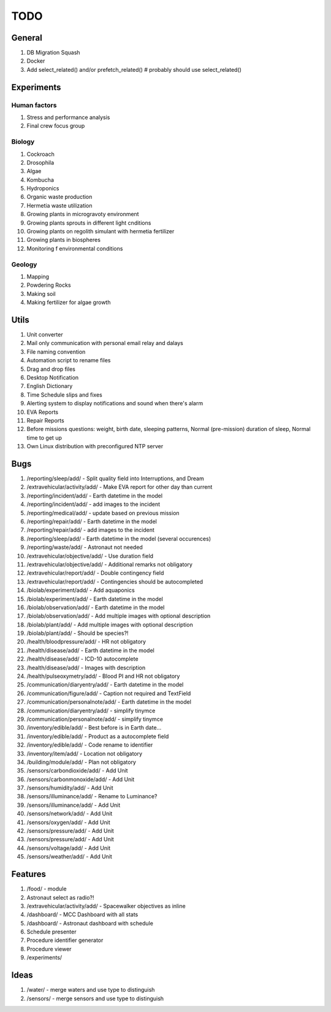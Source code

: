 ****
TODO
****

General
=======
#. DB Migration Squash
#. Docker
#. Add select_related() and/or prefetch_related()  # probably should use select_related()

Experiments
===========

Human factors
-------------
#. Stress and performance analysis
#. Final crew focus group

Biology
-------
#. Cockroach
#. Drosophila
#. Algae
#. Kombucha
#. Hydroponics
#. Organic waste production
#. Hermetia waste utilization
#. Growing plants in microgravoty environment
#. Growing plants sprouts in different light cnditions
#. Growing plants on regolith simulant with hermetia fertilizer
#. Growing plants in biospheres
#. Monitoring f environmental conditions

Geology
-------
#. Mapping
#. Powdering Rocks
#. Making soil
#. Making fertilizer for algae growth

Utils
=====
#. Unit converter
#. Mail only communication with personal email relay and dalays
#. File naming convention
#. Automation script to rename files
#. Drag and drop files
#. Desktop Notification
#. English Dictionary
#. Time Schedule slips and fixes
#. Alerting system to display notifications and sound when there's alarm
#. EVA Reports
#. Repair Reports
#. Before missions questions: weight, birth date, sleeping patterns, Normal (pre-mission) duration of sleep, Normal time to get up
#. Own Linux distribution with preconfigured NTP server

Bugs
====
#. /reporting/sleep/add/ - Split quality field into Interruptions, and Dream
#. /extravehicular/activity/add/ - Make EVA report for other day than current
#. /reporting/incident/add/ - Earth datetime in the model
#. /reporting/incident/add/ - add images to the incident
#. /reporting/medical/add/ - update based on previous mission
#. /reporting/repair/add/ - Earth datetime in the model
#. /reporting/repair/add/ - add images to the incident
#. /reporting/sleep/add/ - Earth datetime in the model (several occurences)
#. /reporting/waste/add/ - Astronaut not needed
#. /extravehicular/objective/add/ - Use duration field
#. /extravehicular/objective/add/ - Additional remarks not obligatory
#. /extravehicular/report/add/ - Double contingency field
#. /extravehicular/report/add/ - Contingencies should be autocompleted
#. /biolab/experiment/add/ - Add aquaponics
#. /biolab/experiment/add/ - Earth datetime in the model
#. /biolab/observation/add/ - Earth datetime in the model
#. /biolab/observation/add/ - Add multiple images with optional description
#. /biolab/plant/add/ - Add multiple images with optional description
#. /biolab/plant/add/ - Should be species?!
#. /health/bloodpressure/add/ - HR not obligatory
#. /health/disease/add/ - Earth datetime in the model
#. /health/disease/add/ - ICD-10 autocomplete
#. /health/disease/add/ - Images with description
#. /health/pulseoxymetry/add/ - Blood PI and HR not obligatory
#. /communication/diaryentry/add/ - Earth datetime in the model
#. /communication/figure/add/ - Caption not required and TextField
#. /communication/personalnote/add/ - Earth datetime in the model
#. /communication/diaryentry/add/ - simplify tinymce
#. /communication/personalnote/add/ - simplify tinymce
#. /inventory/edible/add/ - Best before is in Earth date...
#. /inventory/edible/add/ - Product as a autocomplete field
#. /inventory/edible/add/ - Code rename to identifier
#. /inventory/item/add/ - Location not obligatory
#. /building/module/add/ - Plan not obligatory
#. /sensors/carbondioxide/add/ - Add Unit
#. /sensors/carbonmonoxide/add/ - Add Unit
#. /sensors/humidity/add/ - Add Unit
#. /sensors/illuminance/add/ - Rename to Luminance?
#. /sensors/illuminance/add/ - Add Unit
#. /sensors/network/add/ - Add Unit
#. /sensors/oxygen/add/ - Add Unit
#. /sensors/pressure/add/ - Add Unit
#. /sensors/pressure/add/ - Add Unit
#. /sensors/voltage/add/ - Add Unit
#. /sensors/weather/add/ - Add Unit

Features
========
#. /food/ - module
#. Astronaut select as radio?!
#. /extravehicular/activity/add/ - Spacewalker objectives as inline
#. /dashboard/ - MCC Dashboard with all stats
#. /dashboard/ - Astronaut dashboard with schedule
#. Schedule presenter
#. Procedure identifier generator
#. Procedure viewer
#. /experiments/

Ideas
=====
#. /water/ - merge waters and use type to distinguish
#. /sensors/ - merge sensors and use type to distinguish
